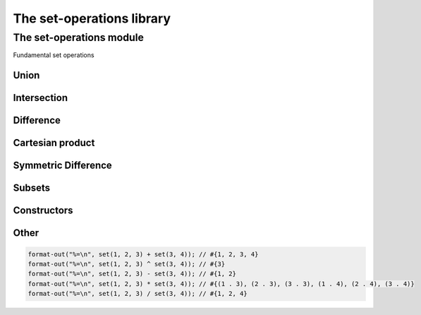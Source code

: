 ##########################
The set-operations library
##########################

**************************
The set-operations module
**************************

.. current-library:: set-operations
.. current-module:: set-operations

Fundamental set operations

Union
=====

.. method:: set-union
   :specializer: <set>, <set>
     
   :signature: set-union *A* *B* => *U*

   :param A: An instance of :class:`<set>`
   :param B: An instance of :class:`<set>`
   
   :value U:    Union of sets A and B.

   Creates a new set, which is the union of sets A and B.

.. method:: set-union!
   :specializer: <set>, <set>
     
   :signature: set-union! *A* *B* => *A*

   :param A: An instance of :class:`<set>`
   :param B: An instance of :class:`<set>`

   :value A:    modified set A.
   
   Destructively modifies set A to be the union of sets A and B.

.. method:: \+
   :specializer: <set>, <set>   

   :signature: *A* + *B* => *U*

   A + B is the set-union of sets A and B.

Intersection
============

.. method:: set-intersection
   :specializer: <set>, <set>   

   :signature: set-intersection *A* *B* => *I*

   :param A: An instance of :class:`<set>`
   :param B: An instance of :class:`<set>`

   :value I: Intersection of sets A and B.

   Creates a new set, which is the intersection of sets A and B.

.. method:: set-intersection!
   :specializer: <set>, <set>   

   :signature: set-intersection! *A* *B* => *A*

   :param A: An instance of :class:`<set>`
   :param B: An instance of :class:`<set>`

   :value A: modified set A.

   Destructively modifies set A to be the intersection of sets A and B.

.. method:: \^
   :specializer: <set>, <set>   

   :signature: *A* ^ *B* => *I*

   A ^ B is the set-intersection of sets A and B.

Difference
==========

.. method:: set-difference
   :specializer: <set>, <set>   

   :signature: set-difference *A* *B* => *D*

   :param A: An instance of :class:`<set>`
   :param B: An instance of :class:`<set>`

   :value D: Difference of sets A and B.

   Creates a new set, which is the theoretic difference of sets A and B.

.. method:: set-difference!
   :specializer: <set>, <set>   

   :signature: set-difference! *A* *B* => *A*

   :param A: An instance of :class:`<set>`
   :param B: An instance of :class:`<set>`

   :value A: modified set A

   Destructively modifies set A to be the theoretic difference of sets A
   and B.

.. method:: \-
   :specializer: <set>, <set>   

   :signature: *A* - *B* => *D*

   A - B is the set-difference of sets A and B.

Cartesian product
=================

.. method:: set-product
   :specializer: <set>, <set>   

   :signature: set-product *A* *B* => *P*

   :param A: An instance of :class:`<set>`
   :param B: An instance of :class:`<set>`

   :value P: Cartesian product of sets A and B.

   Creates a new set, which is the Cartesian product of sets A and B, which
   is a set of pair(a, b) for each element a in A and b in B.

.. method:: \*
   :specializer: <set>, <set>   

   :signature: *A* * *B* => *P*

   A * P is the set-product of sets A and B.

Symmetric Difference
====================

.. method:: set-symmetric-difference
   :specializer: <set>, <set>   

   :signature: set-symmetric-difference *A* *B* => *S*

   :param A: An instance of :class:`<set>`
   :param B: An instance of :class:`<set>`

   :value S: The symmetric difference of sets A and B.

   Creates a new set, which is the symmetric difference of sets A and B.
   This is equivalent to (A + B) - (A ^ B).

Subsets
=======

.. method:: set-contains
   :specializer: <set>, <set>   

   :signature: set-contains *A* *B* => *subset?*

   :param A: An instance of :class:`<set>`
   :param B: An instance of :class:`<set>`

   :value subset?: Is B a subset of A?

   Determines whether set B is a subset of set A, or whether set A contains
   all the elements of set B.

Constructors
============

.. function:: set

   :signature: set ``#rest`` *arguments* => *set*

   :param #rest arguments: The elements of the set.
   
   :value set: A freshly allocated instance of <set>.

   Creates and returns a freshly allocated set.

Other
=====

.. method:: print-object
   :specializer: <set>, <stream>

   :signature: print-object *A* *stream* => ()

   :param A: An instance of <set>
   :param stream: An instance of <stream>

   Adds a method for printing set objects in the form of #{*elements*}.

   The order in which the *elements* are printed is not guaranteed.

   Example:

.. code-block:: dylan

   format-out("%=\n", set(1, 2, 3) + set(3, 4)); // #{1, 2, 3, 4}
   format-out("%=\n", set(1, 2, 3) ^ set(3, 4)); // #{3}
   format-out("%=\n", set(1, 2, 3) - set(3, 4)); // #{1, 2}
   format-out("%=\n", set(1, 2, 3) * set(3, 4)); // #{(1 . 3), (2 . 3), (3 . 3), (1 . 4), (2 . 4), (3 . 4)}
   format-out("%=\n", set(1, 2, 3) / set(3, 4)); // #{1, 2, 4}
